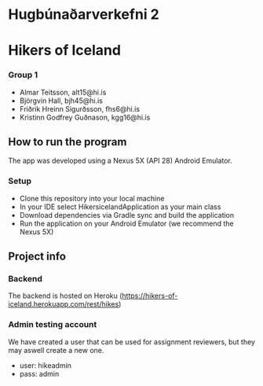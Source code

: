 * Hugbúnaðarverkefni 2
* Hikers of Iceland

*** Group 1
- Almar Teitsson, alt15@hi.is
- Björgvin Hall, bjh45@hi.is
- Friðrik Hreinn Sigurðsson, fhs6@hi.is
- Kristinn Godfrey Guðnason, kgg16@hi.is

** How to run the program
The app was developed using a Nexus 5X (API 28) Android Emulator.
*** Setup
- Clone this repository into your local machine
- In your IDE select HikersicelandApplication as your main class
- Download dependencies via Gradle sync and build the application
- Run the application on your Android Emulator (we recommend the Nexus 5X)

** Project info
*** Backend
The backend is hosted on Heroku (https://hikers-of-iceland.herokuapp.com/rest/hikes)

*** Admin testing account 
We have created a user that can be used for assignment reviewers, but they may aswell create a new one.
- user: hikeadmin
- pass: admin
